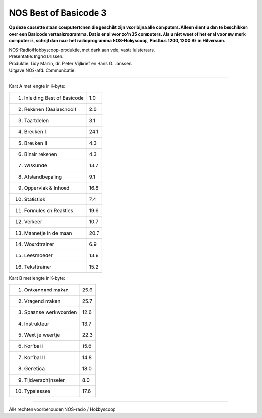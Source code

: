 NOS Best of Basicode 3
===========================

.. image:: http://robhagemans.github.io/basicode/BestOfBasicode3.jpg

**Op deze cassette staan computertonen die geschikt zijn voor bijna alle computers.
Alleen dient u dan te beschikken over een Basicode vertaalprogramma. Dat is er al voor
zo'n 35 computers. Als u niet weet of het er al voor uw merk computer is, schrijf dan naar
het radioprogramma NOS-Hobyscoop, Postbus 1200, 1200 BE in Hilversum.**

| NOS-Radio/Hobbyscoop-produktie, met dank aan vele, vaste luisteraars.  
| Presentatie: Ingrid Drissen.
| Produktie: Lidy Martin, dr. Pieter Vijlbrief en Hans G. Janssen.
| Uitgave NOS-afd. Communicatie.

-----------------------------------------

Kant A met lengte in K-byte:

=================================== =====
 1. Inleiding Best of Basicode 	    1.0
 2. Rekenen (Basisschool)	          2.8
 3. Taartdelen                      3.1
 4. Breuken I                       24.1
 5. Breuken II                      4.3
 6. Binair rekenen                  4.3
 7. Wiskunde                        13.7
 8. Afstandbepaling                 9.1
 9. Oppervlak & Inhoud              16.8
10. Statistiek                      7.4
11. Formules en Reakties            19.6
12. Verkeer                         10.7
13. Mannetje in de maan             20.7
14. Woordtrainer                    6.9
15. Leesmoeder                      13.9
16. Teksttrainer                    15.2
=================================== =====


Kant B met lengte in K-byte:

=================================== =====
 1. Ontkennend maken                25.6
 2. Vragend maken                   25.7
 3. Spaanse werkwoorden             12.6
 4. Instrukteur                     13.7
 5. Weet je weertje                 22.3
 6. Korfbal I                       15.6
 7. Korfbal II                      14.8
 8. Genetica                        18.0
 9. Tijdverschijnselen              8.0
10. Typelessen                      17.6
=================================== =====

-----------------------------------------

Alle rechten voorbehouden NOS-radio / Hobbyscoop
